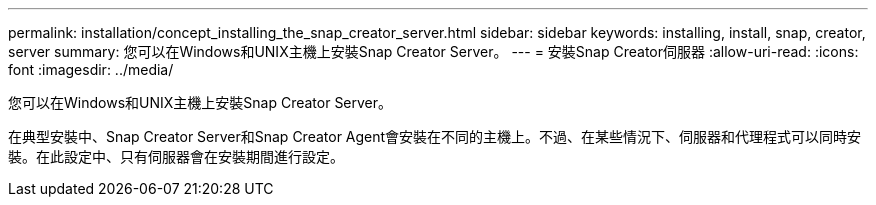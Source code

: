 ---
permalink: installation/concept_installing_the_snap_creator_server.html 
sidebar: sidebar 
keywords: installing, install, snap, creator, server 
summary: 您可以在Windows和UNIX主機上安裝Snap Creator Server。 
---
= 安裝Snap Creator伺服器
:allow-uri-read: 
:icons: font
:imagesdir: ../media/


[role="lead"]
您可以在Windows和UNIX主機上安裝Snap Creator Server。

在典型安裝中、Snap Creator Server和Snap Creator Agent會安裝在不同的主機上。不過、在某些情況下、伺服器和代理程式可以同時安裝。在此設定中、只有伺服器會在安裝期間進行設定。
